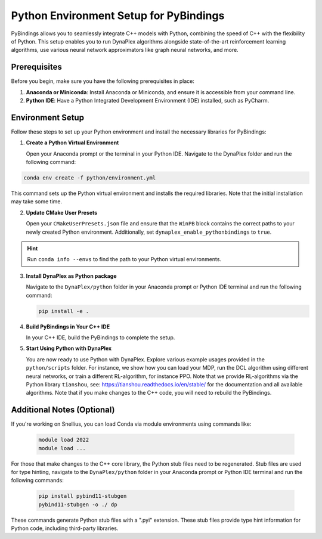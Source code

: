 Python Environment Setup for PyBindings
=======================================

PyBindings allows you to seamlessly integrate C++ models with Python, combining the speed of C++ with the flexibility of Python. This setup enables you to run DynaPlex algorithms alongside state-of-the-art reinforcement learning algorithms, use various neural network approximators like graph neural networks, and more.

Prerequisites
~~~~~~~~~~~~~

Before you begin, make sure you have the following prerequisites in place:

1. **Anaconda or Miniconda**: Install Anaconda or Miniconda, and ensure it is accessible from your command line.

2. **Python IDE**: Have a Python Integrated Development Environment (IDE) installed, such as PyCharm.

Environment Setup
~~~~~~~~~~~~~~~~~

Follow these steps to set up your Python environment and install the necessary libraries for PyBindings:

1. **Create a Python Virtual Environment**

   Open your Anaconda prompt or the terminal in your Python IDE. Navigate to the DynaPlex folder and run the following command::

.. code-block:: bash

   conda env create -f python/environment.yml

This command sets up the Python virtual environment and installs the required libraries. Note that the initial installation may take some time.

2. **Update CMake User Presets**

   Open your ``CMakeUserPresets.json`` file and ensure that the ``WinPB`` block contains the correct paths to your newly created Python environment. Additionally, set ``dynaplex_enable_pythonbindings`` to ``true``.

.. hint::

   Run ``conda info --envs`` to find the path to your Python virtual environments.

3. **Install DynaPlex as Python package**

   Navigate to the ``DynaPlex/python`` folder in your Anaconda prompt or Python IDE terminal and run the following command:

   .. code-block:: bash

      pip install -e .

4. **Build PyBindings in Your C++ IDE**

   In your C++ IDE, build the PyBindings to complete the setup.

5. **Start Using Python with DynaPlex**

   You are now ready to use Python with DynaPlex. Explore various example usages provided in the ``python/scripts`` folder. For instance, we show how you can load your MDP, run the DCL algorithm using different neural networks, or train a different RL-algorithm, for instance PPO. Note that we provide RL-algorithms via the Python library ``tianshou``, see: https://tianshou.readthedocs.io/en/stable/ for the documentation and all available algorithms. Note that if you make changes to the C++ code, you will need to rebuild the PyBindings.

Additional Notes (Optional)
~~~~~~~~~~~~~~~~~~~~~~~~~~~

If you're working on Snellius, you can load Conda via module environments using commands like:

   .. code-block:: bash

      module load 2022
      module load ...

For those that make changes to the C++ core library, the Python stub files need to be regenerated. Stub files are used for type hinting, navigate to the ``DynaPlex/python`` folder in your Anaconda prompt or Python IDE terminal and run the following commands:

   .. code-block:: bash

      pip install pybind11-stubgen
      pybind11-stubgen -o ./ dp

These commands generate Python stub files with a ".pyi" extension. These stub files provide type hint information for Python code, including third-party libraries.
